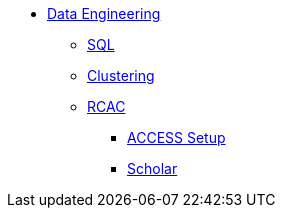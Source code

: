* xref:introduction-data-engineering.adoc[Data Engineering]
** xref:sql.adoc[SQL]
** xref:clustering.adoc[Clustering]

** xref:introduction.adoc[RCAC]
*** xref:access-setup.adoc[ACCESS Setup]
*** xref:scholar.adoc[Scholar]